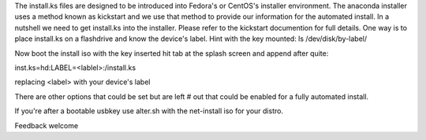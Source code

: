 The install.ks files are designed to be introduced into Fedora's or CentOS's installer environment. The anaconda installer uses a method known as kickstart and we use that method to provide our information for the automated install. In a nutshell we need to get install.ks into the installer. Please refer to the kickstart documention for full details. One way is to place install.ks on a flashdrive and know the device's label. Hint with the key mounted: 
ls /dev/disk/by-label/

Now boot the install iso with the key inserted hit tab at the splash screen and append after quite:

inst.ks=hd:LABEL=<lablel>:/install.ks

replacing <label> with your device's label

There are other options that could be set but are left # out that could be enabled for a fully automated install.

If you're after a bootable usbkey use alter.sh with the net-install iso for your distro.

Feedback welcome


